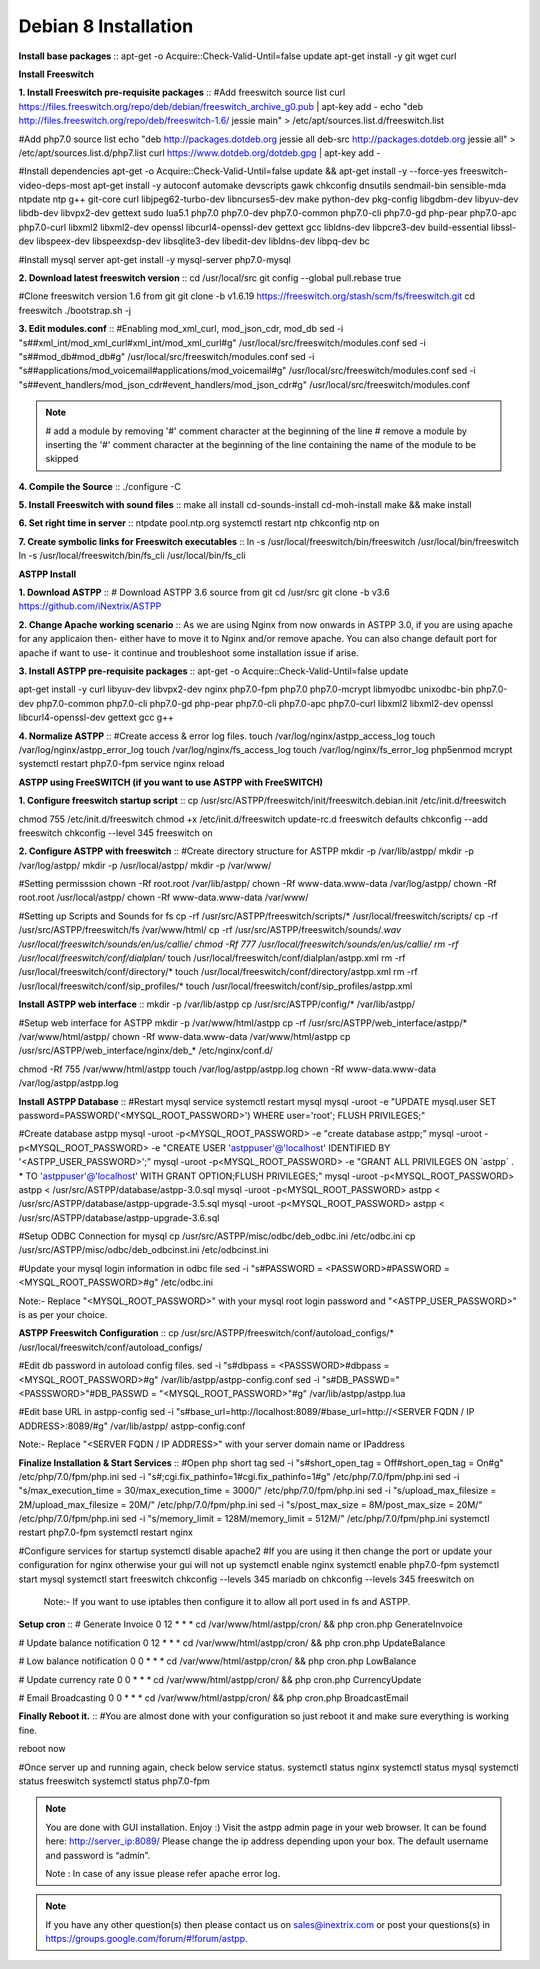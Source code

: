 =======================
Debian 8 Installation 
=======================

**Install base packages**
::  apt-get -o Acquire::Check-Valid-Until=false update
apt-get install -y git wget curl
    
**Install Freeswitch**

**1. Install Freeswitch pre-requisite packages**
::  #Add freeswitch source list
curl https://files.freeswitch.org/repo/deb/debian/freeswitch_archive_g0.pub | apt-key add -
echo "deb http://files.freeswitch.org/repo/deb/freeswitch-1.6/ jessie main" > /etc/apt/sources.list.d/freeswitch.list
    
#Add php7.0  source list
echo "deb http://packages.dotdeb.org jessie all
deb-src http://packages.dotdeb.org jessie all" > /etc/apt/sources.list.d/php7.list
curl https://www.dotdeb.org/dotdeb.gpg | apt-key add -
    
#Install dependencies
apt-get -o Acquire::Check-Valid-Until=false update && apt-get install -y --force-yes freeswitch-video-deps-most
apt-get install -y autoconf automake devscripts gawk chkconfig dnsutils sendmail-bin sensible-mda ntpdate ntp g++ \
git-core curl libjpeg62-turbo-dev libncurses5-dev make python-dev pkg-config libgdbm-dev libyuv-dev libdb-\
dev libvpx2-dev gettext sudo lua5.1 php7.0 php7.0-dev php7.0-common php7.0-cli php7.0-gd php-pear \
php7.0-apc php7.0-curl libxml2 libxml2-dev openssl libcurl4-openssl-dev gettext gcc libldns-dev \
libpcre3-dev build-essential libssl-dev libspeex-dev libspeexdsp-dev libsqlite3-dev libedit-dev libldns-dev libpq-dev bc
    
#Install mysql server
apt-get install -y mysql-server php7.0-mysql

**2. Download latest freeswitch version**
::  cd /usr/local/src
git config --global pull.rebase true

#Clone freeswitch version 1.6 from git 
git clone -b v1.6.19 https://freeswitch.org/stash/scm/fs/freeswitch.git
cd freeswitch
./bootstrap.sh -j

**3. Edit modules.conf**
::  #Enabling mod_xml_curl, mod_json_cdr, mod_db
sed -i "s#\#xml_int/mod_xml_curl#xml_int/mod_xml_curl#g" /usr/local/src/freeswitch/modules.conf
sed -i "s#\#mod_db#mod_db#g" /usr/local/src/freeswitch/modules.conf
sed -i "s#\#applications/mod_voicemail#applications/mod_voicemail#g" /usr/local/src/freeswitch/modules.conf
sed -i "s#\#event_handlers/mod_json_cdr#event_handlers/mod_json_cdr#g" /usr/local/src/freeswitch/modules.conf

.. note:: # add a module by removing '#' comment character at the beginning of the line 
          # remove a module by inserting the '#' comment character at the beginning of the line containing the name of 
          the module to be skipped
            
**4. Compile the Source**
::  ./configure -C

**5. Install Freeswitch with sound files**
::  make all install cd-sounds-install cd-moh-install
make && make install 
    
**6. Set right time in server**
::  ntpdate pool.ntp.org
systemctl restart ntp
chkconfig ntp on

**7. Create symbolic links for Freeswitch executables**
::  ln -s /usr/local/freeswitch/bin/freeswitch /usr/local/bin/freeswitch
ln -s /usr/local/freeswitch/bin/fs_cli /usr/local/bin/fs_cli

**ASTPP Install**

**1. Download ASTPP**
::  # Download ASTPP 3.6 source from git
cd /usr/src
git clone -b v3.6 https://github.com/iNextrix/ASTPP

**2.  Change Apache working scenario**
::	As we are using Nginx from now onwards in ASTPP 3.0, if you are using apache for any applicaion then-
either have to move it to Nginx and/or remove apache. You can also change default port for apache if want to use-
it continue and troubleshoot some installation issue if arise.


**3. Install ASTPP pre-requisite packages**
::  apt-get -o Acquire::Check-Valid-Until=false update
    
apt-get install -y curl libyuv-dev libvpx2-dev nginx php7.0-fpm php7.0 php7.0-mcrypt libmyodbc unixodbc-bin php7.0-dev \
php7.0-common php7.0-cli php7.0-gd php-pear php7.0-cli php7.0-apc php7.0-curl libxml2 libxml2-dev openssl libcurl4-openssl-\
dev gettext gcc g++



**4. Normalize ASTPP**
::  #Create access & error log files.
touch /var/log/nginx/astpp_access_log
touch /var/log/nginx/astpp_error_log
touch /var/log/nginx/fs_access_log
touch /var/log/nginx/fs_error_log			
php5enmod mcrypt
systemctl restart php7.0-fpm
service nginx reload
  
  
**ASTPP using FreeSWITCH (if you want to use ASTPP with FreeSWITCH)**

**1. Configure freeswitch startup script**
::  cp /usr/src/ASTPP/freeswitch/init/freeswitch.debian.init /etc/init.d/freeswitch

chmod 755 /etc/init.d/freeswitch
chmod +x /etc/init.d/freeswitch
update-rc.d freeswitch defaults
chkconfig --add freeswitch
chkconfig --level 345 freeswitch on

**2. Configure ASTPP with freeswitch**
::  #Create directory structure for ASTPP
mkdir -p /var/lib/astpp/
mkdir -p /var/log/astpp/
mkdir -p /usr/local/astpp/
mkdir -p /var/www/

#Setting permisssion
chown -Rf root.root /var/lib/astpp/
chown -Rf www-data.www-data /var/log/astpp/
chown -Rf root.root /usr/local/astpp/
chown -Rf www-data.www-data /var/www/

#Setting up Scripts and Sounds for fs
cp -rf /usr/src/ASTPP/freeswitch/scripts/* /usr/local/freeswitch/scripts/
cp -rf /usr/src/ASTPP/freeswitch/fs /var/www/html/
cp -rf /usr/src/ASTPP/freeswitch/sounds/*.wav /usr/local/freeswitch/sounds/en/us/callie/
chmod -Rf 777 /usr/local/freeswitch/sounds/en/us/callie/
rm -rf  /usr/local/freeswitch/conf/dialplan/*
touch /usr/local/freeswitch/conf/dialplan/astpp.xml
rm -rf  /usr/local/freeswitch/conf/directory/*
touch /usr/local/freeswitch/conf/directory/astpp.xml
rm -rf  /usr/local/freeswitch/conf/sip_profiles/*
touch /usr/local/freeswitch/conf/sip_profiles/astpp.xml

**Install ASTPP web interface**
::  mkdir -p /var/lib/astpp
cp /usr/src/ASTPP/config/* /var/lib/astpp/

#Setup web interface for ASTPP
mkdir -p /var/www/html/astpp
cp -rf /usr/src/ASTPP/web_interface/astpp/* /var/www/html/astpp/
chown -Rf www-data.www-data /var/www/html/astpp
cp /usr/src/ASTPP/web_interface/nginx/deb_* /etc/nginx/conf.d/

chmod -Rf 755 /var/www/html/astpp
touch /var/log/astpp/astpp.log
chown -Rf www-data.www-data /var/log/astpp/astpp.log
    
**Install ASTPP Database**
::  #Restart mysql service
systemctl restart mysql
mysql -uroot -e "UPDATE mysql.user SET password=PASSWORD('<MYSQL_ROOT_PASSWORD>') WHERE user='root'; FLUSH PRIVILEGES;"

#Create database astpp
mysql -uroot -p<MYSQL_ROOT_PASSWORD> -e "create database astpp;"
mysql -uroot -p<MYSQL_ROOT_PASSWORD> -e "CREATE USER 'astppuser'@'localhost' IDENTIFIED BY '<ASTPP_USER_PASSWORD>';"
mysql -uroot -p<MYSQL_ROOT_PASSWORD> -e "GRANT ALL PRIVILEGES ON \`astpp\` . * TO 'astppuser'@'localhost' WITH 
GRANT OPTION;FLUSH PRIVILEGES;"
mysql -uroot -p<MYSQL_ROOT_PASSWORD> astpp < /usr/src/ASTPP/database/astpp-3.0.sql
mysql -uroot -p<MYSQL_ROOT_PASSWORD> astpp < /usr/src/ASTPP/database/astpp-upgrade-3.5.sql
mysql -uroot -p<MYSQL_ROOT_PASSWORD> astpp < /usr/src/ASTPP/database/astpp-upgrade-3.6.sql

#Setup ODBC Connection for mysql
cp /usr/src/ASTPP/misc/odbc/deb_odbc.ini /etc/odbc.ini
cp /usr/src/ASTPP/misc/odbc/deb_odbcinst.ini /etc/odbcinst.ini

#Update your mysql login information in odbc file
sed -i "s#PASSWORD = <PASSWORD>#PASSWORD = <MYSQL_ROOT_PASSWORD>#g" /etc/odbc.ini

Note:- Replace "<MYSQL_ROOT_PASSWORD>" with your mysql root login password and "<ASTPP_USER_PASSWORD>" is as per 
your choice.

**ASTPP Freeswitch Configuration**
::  cp /usr/src/ASTPP/freeswitch/conf/autoload_configs/* /usr/local/freeswitch/conf/autoload_configs/
 
#Edit db password in autoload config files.
sed -i "s#dbpass = <PASSSWORD>#dbpass = <MYSQL_ROOT_PASSWORD>#g" /var/lib/astpp/astpp-config.conf
sed -i "s#DB_PASSWD=\"<PASSSWORD>\"#DB_PASSWD = \"<MYSQL_ROOT_PASSWORD>\"#g" /var/lib/astpp/astpp.lua

#Edit base URL in astpp-config
sed -i "s#base_url=http://localhost:8089/#base_url=http://<SERVER FQDN / IP ADDRESS>:8089/#g" /var/lib/astpp/
astpp-config.conf

Note:- Replace "<SERVER FQDN / IP ADDRESS>" with your server domain name or IPaddress

**Finalize Installation & Start Services**
::  #Open php short tag
sed -i "s#short_open_tag = Off#short_open_tag = On#g" /etc/php/7.0/fpm/php.ini
sed -i "s#;cgi.fix_pathinfo=1#cgi.fix_pathinfo=1#g" /etc/php/7.0/fpm/php.ini
sed -i "s/max_execution_time = 30/max_execution_time = 3000/" /etc/php/7.0/fpm/php.ini
sed -i "s/upload_max_filesize = 2M/upload_max_filesize = 20M/" /etc/php/7.0/fpm/php.ini
sed -i "s/post_max_size = 8M/post_max_size = 20M/" /etc/php/7.0/fpm/php.ini
sed -i "s/memory_limit = 128M/memory_limit = 512M/" /etc/php/7.0/fpm/php.ini
systemctl restart php7.0-fpm
systemctl restart nginx

#Configure services for startup
systemctl disable apache2   #If you are using it then change the port or update your configuration for nginx 
otherwise your gui will not up
systemctl enable nginx
systemctl enable php7.0-fpm			
systemctl start mysql
systemctl start freeswitch
chkconfig --levels 345 mariadb on
chkconfig --levels 345 freeswitch on

    Note:- If you want to use iptables then configure it to allow all port used in fs and ASTPP.
    
**Setup cron**
::  # Generate Invoice   
0 12 * * * cd /var/www/html/astpp/cron/ && php cron.php GenerateInvoice

# Update balance notification
0 12 * * * cd /var/www/html/astpp/cron/ && php cron.php UpdateBalance

# Low balance notification
0 0 * * * cd /var/www/html/astpp/cron/ && php cron.php LowBalance

# Update currency rate
0 0 * * * cd /var/www/html/astpp/cron/ && php cron.php CurrencyUpdate


# Email Broadcasting
0 0 * * * cd /var/www/html/astpp/cron/ && php cron.php BroadcastEmail

**Finally Reboot it.**
::  #You are almost done with your configuration so just reboot it and make sure everything is working fine.
 
reboot now

#Once server up and running again, check below service status.
systemctl status nginx
systemctl status mysql
systemctl status freeswitch
systemctl status php7.0-fpm


.. note:: You are done with GUI installation. Enjoy :)
          Visit the astpp admin page in your web browser. It can be found here: http://server_ip:8089/ Please change the ip 
          address depending upon your box. The default username and password is “admin”. 

          Note : In case of any issue please refer apache error log.

.. note:: If you have any other question(s) then please contact us on sales@inextrix.com or post your questions(s) 
          in https://groups.google.com/forum/#!forum/astpp.



